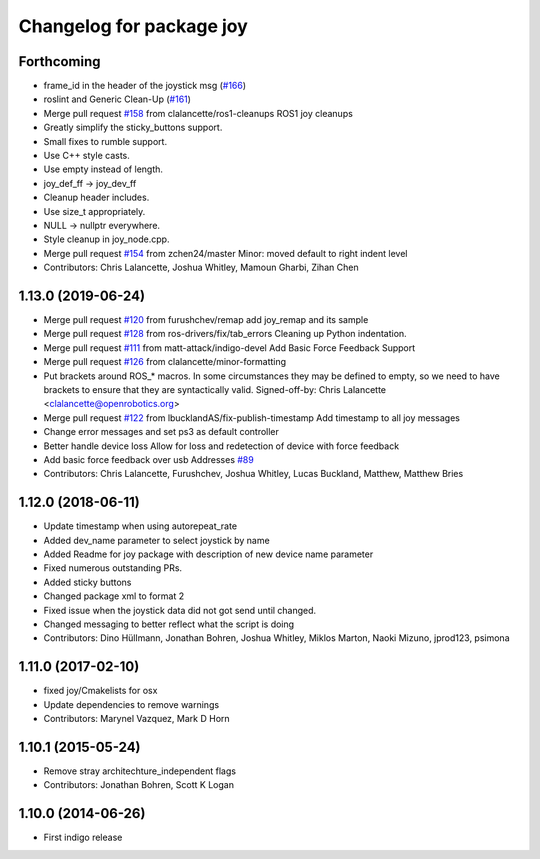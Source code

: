^^^^^^^^^^^^^^^^^^^^^^^^^
Changelog for package joy
^^^^^^^^^^^^^^^^^^^^^^^^^

Forthcoming
-----------
* frame_id in the header of the joystick msg (`#166 <https://github.com/ros-drivers/joystick_drivers/issues/166>`_)
* roslint and Generic Clean-Up (`#161 <https://github.com/ros-drivers/joystick_drivers/issues/161>`_)
* Merge pull request `#158 <https://github.com/ros-drivers/joystick_drivers/issues/158>`_ from clalancette/ros1-cleanups
  ROS1 joy cleanups
* Greatly simplify the sticky_buttons support.
* Small fixes to rumble support.
* Use C++ style casts.
* Use empty instead of length.
* joy_def_ff -> joy_dev_ff
* Cleanup header includes.
* Use size_t appropriately.
* NULL -> nullptr everywhere.
* Style cleanup in joy_node.cpp.
* Merge pull request `#154 <https://github.com/ros-drivers/joystick_drivers/issues/154>`_ from zchen24/master
  Minor: moved default to right indent level
* Contributors: Chris Lalancette, Joshua Whitley, Mamoun Gharbi, Zihan Chen

1.13.0 (2019-06-24)
-------------------
* Merge pull request `#120 <https://github.com/ros-drivers/joystick_drivers/issues/120>`_ from furushchev/remap
  add joy_remap and its sample
* Merge pull request `#128 <https://github.com/ros-drivers/joystick_drivers/issues/128>`_ from ros-drivers/fix/tab_errors
  Cleaning up Python indentation.
* Merge pull request `#111 <https://github.com/ros-drivers/joystick_drivers/issues/111>`_ from matt-attack/indigo-devel
  Add Basic Force Feedback Support
* Merge pull request `#126 <https://github.com/ros-drivers/joystick_drivers/issues/126>`_ from clalancette/minor-formatting
* Put brackets around ROS\_* macros.
  In some circumstances they may be defined to empty, so we need
  to have brackets to ensure that they are syntactically valid.
  Signed-off-by: Chris Lalancette <clalancette@openrobotics.org>
* Merge pull request `#122 <https://github.com/ros-drivers/joystick_drivers/issues/122>`_ from lbucklandAS/fix-publish-timestamp
  Add timestamp to all joy messages
* Change error messages and set ps3 as default controller
* Better handle device loss
  Allow for loss and redetection of device with force feedback
* Add basic force feedback over usb
  Addresses `#89 <https://github.com/ros-drivers/joystick_drivers/issues/89>`_
* Contributors: Chris Lalancette, Furushchev, Joshua Whitley, Lucas Buckland, Matthew, Matthew Bries

1.12.0 (2018-06-11)
-------------------
* Update timestamp when using autorepeat_rate
* Added dev_name parameter to select joystick by name
* Added Readme for joy package with description of new device name parameter
* Fixed numerous outstanding PRs.
* Added sticky buttons
* Changed package xml to format 2
* Fixed issue when the joystick data did not got send until changed.
* Changed messaging to better reflect what the script is doing
* Contributors: Dino Hüllmann, Jonathan Bohren, Joshua Whitley, Miklos Marton, Naoki Mizuno, jprod123, psimona

1.11.0 (2017-02-10)
-------------------
* fixed joy/Cmakelists for osx
* Update dependencies to remove warnings
* Contributors: Marynel Vazquez, Mark D Horn

1.10.1 (2015-05-24)
-------------------
* Remove stray architechture_independent flags
* Contributors: Jonathan Bohren, Scott K Logan

1.10.0 (2014-06-26)
-------------------
* First indigo release
